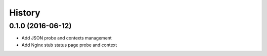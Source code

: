 =======
History
=======

0.1.0 (2016-06-12)
------------------

* Add JSON probe and contexts management
* Add Nginx stub status page probe and context
